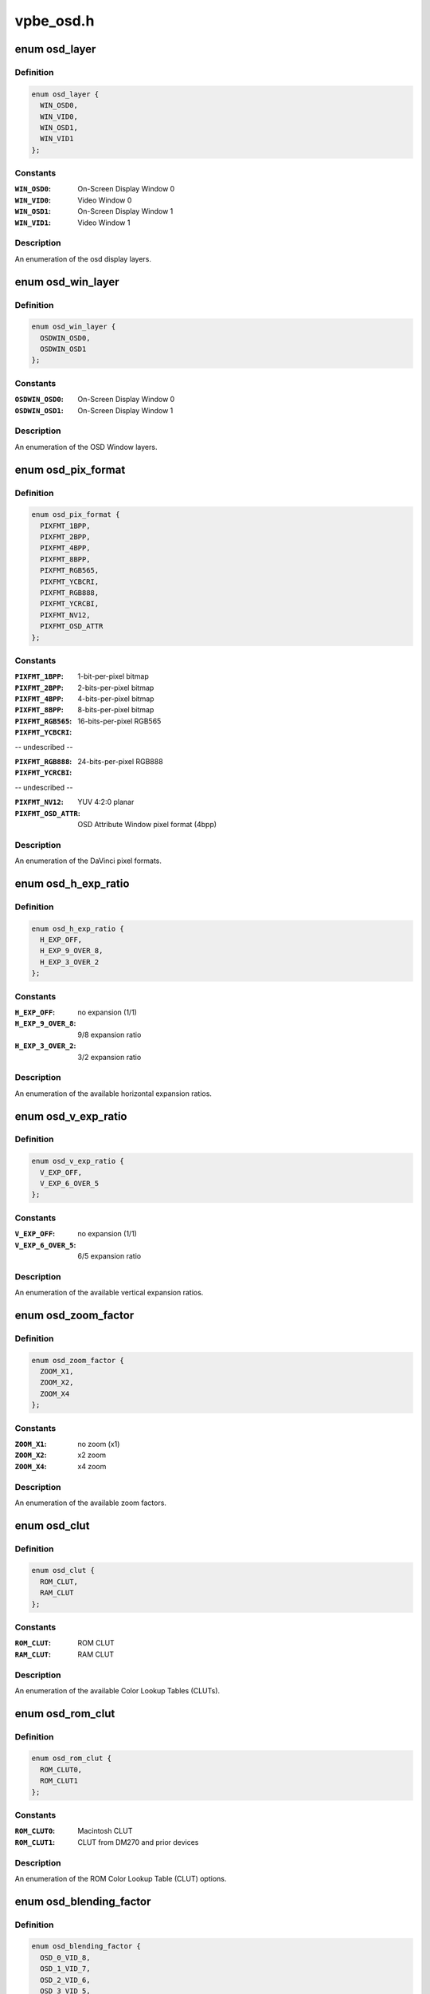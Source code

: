 .. -*- coding: utf-8; mode: rst -*-

==========
vpbe_osd.h
==========


.. _`osd_layer`:

enum osd_layer
==============

.. c:type:: osd_layer

    


.. _`osd_layer.definition`:

Definition
----------

.. code-block:: c

    enum osd_layer {
      WIN_OSD0,
      WIN_VID0,
      WIN_OSD1,
      WIN_VID1
    };


.. _`osd_layer.constants`:

Constants
---------

:``WIN_OSD0``:
    On-Screen Display Window 0

:``WIN_VID0``:
    Video Window 0

:``WIN_OSD1``:
    On-Screen Display Window 1

:``WIN_VID1``:
    Video Window 1


.. _`osd_layer.description`:

Description
-----------

An enumeration of the osd display layers.



.. _`osd_win_layer`:

enum osd_win_layer
==================

.. c:type:: osd_win_layer

    


.. _`osd_win_layer.definition`:

Definition
----------

.. code-block:: c

    enum osd_win_layer {
      OSDWIN_OSD0,
      OSDWIN_OSD1
    };


.. _`osd_win_layer.constants`:

Constants
---------

:``OSDWIN_OSD0``:
    On-Screen Display Window 0

:``OSDWIN_OSD1``:
    On-Screen Display Window 1


.. _`osd_win_layer.description`:

Description
-----------

An enumeration of the OSD Window layers.



.. _`osd_pix_format`:

enum osd_pix_format
===================

.. c:type:: osd_pix_format

    


.. _`osd_pix_format.definition`:

Definition
----------

.. code-block:: c

    enum osd_pix_format {
      PIXFMT_1BPP,
      PIXFMT_2BPP,
      PIXFMT_4BPP,
      PIXFMT_8BPP,
      PIXFMT_RGB565,
      PIXFMT_YCBCRI,
      PIXFMT_RGB888,
      PIXFMT_YCRCBI,
      PIXFMT_NV12,
      PIXFMT_OSD_ATTR
    };


.. _`osd_pix_format.constants`:

Constants
---------

:``PIXFMT_1BPP``:
    1-bit-per-pixel bitmap

:``PIXFMT_2BPP``:
    2-bits-per-pixel bitmap

:``PIXFMT_4BPP``:
    4-bits-per-pixel bitmap

:``PIXFMT_8BPP``:
    8-bits-per-pixel bitmap

:``PIXFMT_RGB565``:
    16-bits-per-pixel RGB565

:``PIXFMT_YCBCRI``:
-- undescribed --

:``PIXFMT_RGB888``:
    24-bits-per-pixel RGB888

:``PIXFMT_YCRCBI``:
-- undescribed --

:``PIXFMT_NV12``:
    YUV 4:2:0 planar

:``PIXFMT_OSD_ATTR``:
    OSD Attribute Window pixel format (4bpp)


.. _`osd_pix_format.description`:

Description
-----------

An enumeration of the DaVinci pixel formats.



.. _`osd_h_exp_ratio`:

enum osd_h_exp_ratio
====================

.. c:type:: osd_h_exp_ratio

    


.. _`osd_h_exp_ratio.definition`:

Definition
----------

.. code-block:: c

    enum osd_h_exp_ratio {
      H_EXP_OFF,
      H_EXP_9_OVER_8,
      H_EXP_3_OVER_2
    };


.. _`osd_h_exp_ratio.constants`:

Constants
---------

:``H_EXP_OFF``:
    no expansion (1/1)

:``H_EXP_9_OVER_8``:
    9/8 expansion ratio

:``H_EXP_3_OVER_2``:
    3/2 expansion ratio


.. _`osd_h_exp_ratio.description`:

Description
-----------

An enumeration of the available horizontal expansion ratios.



.. _`osd_v_exp_ratio`:

enum osd_v_exp_ratio
====================

.. c:type:: osd_v_exp_ratio

    


.. _`osd_v_exp_ratio.definition`:

Definition
----------

.. code-block:: c

    enum osd_v_exp_ratio {
      V_EXP_OFF,
      V_EXP_6_OVER_5
    };


.. _`osd_v_exp_ratio.constants`:

Constants
---------

:``V_EXP_OFF``:
    no expansion (1/1)

:``V_EXP_6_OVER_5``:
    6/5 expansion ratio


.. _`osd_v_exp_ratio.description`:

Description
-----------

An enumeration of the available vertical expansion ratios.



.. _`osd_zoom_factor`:

enum osd_zoom_factor
====================

.. c:type:: osd_zoom_factor

    


.. _`osd_zoom_factor.definition`:

Definition
----------

.. code-block:: c

    enum osd_zoom_factor {
      ZOOM_X1,
      ZOOM_X2,
      ZOOM_X4
    };


.. _`osd_zoom_factor.constants`:

Constants
---------

:``ZOOM_X1``:
    no zoom (x1)

:``ZOOM_X2``:
    x2 zoom

:``ZOOM_X4``:
    x4 zoom


.. _`osd_zoom_factor.description`:

Description
-----------

An enumeration of the available zoom factors.



.. _`osd_clut`:

enum osd_clut
=============

.. c:type:: osd_clut

    


.. _`osd_clut.definition`:

Definition
----------

.. code-block:: c

    enum osd_clut {
      ROM_CLUT,
      RAM_CLUT
    };


.. _`osd_clut.constants`:

Constants
---------

:``ROM_CLUT``:
    ROM CLUT

:``RAM_CLUT``:
    RAM CLUT


.. _`osd_clut.description`:

Description
-----------

An enumeration of the available Color Lookup Tables (CLUTs).



.. _`osd_rom_clut`:

enum osd_rom_clut
=================

.. c:type:: osd_rom_clut

    


.. _`osd_rom_clut.definition`:

Definition
----------

.. code-block:: c

    enum osd_rom_clut {
      ROM_CLUT0,
      ROM_CLUT1
    };


.. _`osd_rom_clut.constants`:

Constants
---------

:``ROM_CLUT0``:
    Macintosh CLUT

:``ROM_CLUT1``:
    CLUT from DM270 and prior devices


.. _`osd_rom_clut.description`:

Description
-----------

An enumeration of the ROM Color Lookup Table (CLUT) options.



.. _`osd_blending_factor`:

enum osd_blending_factor
========================

.. c:type:: osd_blending_factor

    


.. _`osd_blending_factor.definition`:

Definition
----------

.. code-block:: c

    enum osd_blending_factor {
      OSD_0_VID_8,
      OSD_1_VID_7,
      OSD_2_VID_6,
      OSD_3_VID_5,
      OSD_4_VID_4,
      OSD_5_VID_3,
      OSD_6_VID_2,
      OSD_8_VID_0
    };


.. _`osd_blending_factor.constants`:

Constants
---------

:``OSD_0_VID_8``:
    OSD pixels are fully transparent

:``OSD_1_VID_7``:
    OSD pixels contribute 1/8, video pixels contribute 7/8

:``OSD_2_VID_6``:
    OSD pixels contribute 2/8, video pixels contribute 6/8

:``OSD_3_VID_5``:
    OSD pixels contribute 3/8, video pixels contribute 5/8

:``OSD_4_VID_4``:
    OSD pixels contribute 4/8, video pixels contribute 4/8

:``OSD_5_VID_3``:
    OSD pixels contribute 5/8, video pixels contribute 3/8

:``OSD_6_VID_2``:
    OSD pixels contribute 6/8, video pixels contribute 2/8

:``OSD_8_VID_0``:
    OSD pixels are fully opaque


.. _`osd_blending_factor.description`:

Description
-----------

An enumeration of the DaVinci pixel blending factor options.



.. _`osd_blink_interval`:

enum osd_blink_interval
=======================

.. c:type:: osd_blink_interval

    


.. _`osd_blink_interval.definition`:

Definition
----------

.. code-block:: c

    enum osd_blink_interval {
      BLINK_X1,
      BLINK_X2,
      BLINK_X3,
      BLINK_X4
    };


.. _`osd_blink_interval.constants`:

Constants
---------

:``BLINK_X1``:
    blink interval is 1 vertical refresh cycle

:``BLINK_X2``:
    blink interval is 2 vertical refresh cycles

:``BLINK_X3``:
    blink interval is 3 vertical refresh cycles

:``BLINK_X4``:
    blink interval is 4 vertical refresh cycles


.. _`osd_blink_interval.description`:

Description
-----------

An enumeration of the DaVinci pixel blinking interval options.



.. _`osd_cursor_h_width`:

enum osd_cursor_h_width
=======================

.. c:type:: osd_cursor_h_width

    


.. _`osd_cursor_h_width.definition`:

Definition
----------

.. code-block:: c

    enum osd_cursor_h_width {
      H_WIDTH_1,
      H_WIDTH_4,
      H_WIDTH_8,
      H_WIDTH_12,
      H_WIDTH_16,
      H_WIDTH_20,
      H_WIDTH_24,
      H_WIDTH_28
    };


.. _`osd_cursor_h_width.constants`:

Constants
---------

:``H_WIDTH_1``:
    horizontal line width is 1 pixel

:``H_WIDTH_4``:
    horizontal line width is 4 pixels

:``H_WIDTH_8``:
    horizontal line width is 8 pixels

:``H_WIDTH_12``:
    horizontal line width is 12 pixels

:``H_WIDTH_16``:
    horizontal line width is 16 pixels

:``H_WIDTH_20``:
    horizontal line width is 20 pixels

:``H_WIDTH_24``:
    horizontal line width is 24 pixels

:``H_WIDTH_28``:
    horizontal line width is 28 pixels


.. _`osd_cursor_v_width`:

enum osd_cursor_v_width
=======================

.. c:type:: osd_cursor_v_width

    


.. _`osd_cursor_v_width.definition`:

Definition
----------

.. code-block:: c

    enum osd_cursor_v_width {
      V_WIDTH_1,
      V_WIDTH_2,
      V_WIDTH_4,
      V_WIDTH_6,
      V_WIDTH_8,
      V_WIDTH_10,
      V_WIDTH_12,
      V_WIDTH_14
    };


.. _`osd_cursor_v_width.constants`:

Constants
---------

:``V_WIDTH_1``:
    vertical line width is 1 line

:``V_WIDTH_2``:
    vertical line width is 2 lines

:``V_WIDTH_4``:
    vertical line width is 4 lines

:``V_WIDTH_6``:
    vertical line width is 6 lines

:``V_WIDTH_8``:
    vertical line width is 8 lines

:``V_WIDTH_10``:
    vertical line width is 10 lines

:``V_WIDTH_12``:
    vertical line width is 12 lines

:``V_WIDTH_14``:
    vertical line width is 14 lines


.. _`osd_cursor_config`:

struct osd_cursor_config
========================

.. c:type:: osd_cursor_config

    


.. _`osd_cursor_config.definition`:

Definition
----------

.. code-block:: c

  struct osd_cursor_config {
    unsigned xsize;
    unsigned ysize;
    unsigned xpos;
    unsigned ypos;
    int interlaced;
    enum osd_cursor_h_width h_width;
    enum osd_cursor_v_width v_width;
    enum osd_clut clut;
    unsigned char clut_index;
  };


.. _`osd_cursor_config.members`:

Members
-------

:``xsize``:
    horizontal size in pixels

:``ysize``:
    vertical size in lines

:``xpos``:
    horizontal offset in pixels from the left edge of the display

:``ypos``:
    vertical offset in lines from the top of the display

:``interlaced``:
    Non-zero if the display is interlaced, or zero otherwise

:``h_width``:
    horizontal line width

:``v_width``:
    vertical line width

:``clut``:
    the CLUT selector (ROM or RAM) for the cursor color

:``clut_index``:
    an index into the CLUT for the cursor color




.. _`osd_cursor_config.description`:

Description
-----------

A structure describing the configuration parameters of the hardware
rectangular cursor.



.. _`osd_layer_config`:

struct osd_layer_config
=======================

.. c:type:: osd_layer_config

    


.. _`osd_layer_config.definition`:

Definition
----------

.. code-block:: c

  struct osd_layer_config {
    enum osd_pix_format pixfmt;
    unsigned line_length;
    unsigned xsize;
    unsigned ysize;
    unsigned xpos;
    unsigned ypos;
    int interlaced;
  };


.. _`osd_layer_config.members`:

Members
-------

:``pixfmt``:
    pixel format

:``line_length``:
    offset in bytes between start of each line in memory

:``xsize``:
    number of horizontal pixels displayed per line

:``ysize``:
    number of lines displayed

:``xpos``:
    horizontal offset in pixels from the left edge of the display

:``ypos``:
    vertical offset in lines from the top of the display

:``interlaced``:
    Non-zero if the display is interlaced, or zero otherwise




.. _`osd_layer_config.description`:

Description
-----------

A structure describing the configuration parameters of an On-Screen Display
(OSD) or video layer related to how the image is stored in memory.
``line_length`` must be a multiple of the cache line size (32 bytes).

